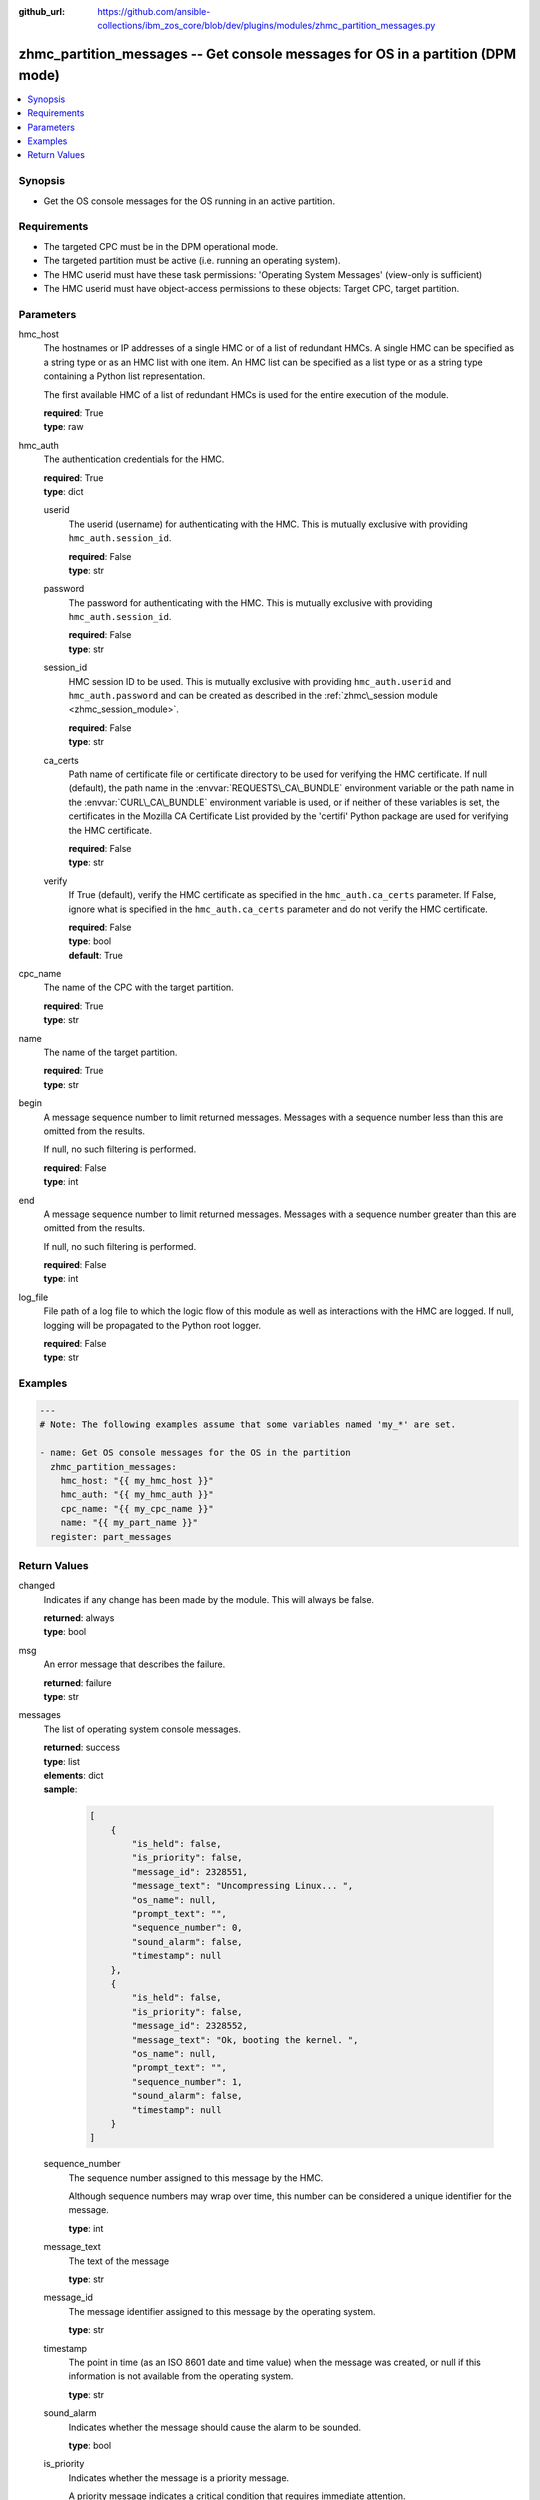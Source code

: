 
:github_url: https://github.com/ansible-collections/ibm_zos_core/blob/dev/plugins/modules/zhmc_partition_messages.py

.. _zhmc_partition_messages_module:


zhmc_partition_messages -- Get console messages for OS in a partition (DPM mode)
================================================================================



.. contents::
   :local:
   :depth: 1


Synopsis
--------
- Get the OS console messages for the OS running in an active partition.


Requirements
------------

- The targeted CPC must be in the DPM operational mode.
- The targeted partition must be active (i.e. running an operating system).
- The HMC userid must have these task permissions: 'Operating System Messages' (view-only is sufficient)
- The HMC userid must have object-access permissions to these objects: Target CPC, target partition.




Parameters
----------


hmc_host
  The hostnames or IP addresses of a single HMC or of a list of redundant HMCs. A single HMC can be specified as a string type or as an HMC list with one item. An HMC list can be specified as a list type or as a string type containing a Python list representation.

  The first available HMC of a list of redundant HMCs is used for the entire execution of the module.

  | **required**: True
  | **type**: raw


hmc_auth
  The authentication credentials for the HMC.

  | **required**: True
  | **type**: dict


  userid
    The userid (username) for authenticating with the HMC. This is mutually exclusive with providing :literal:`hmc\_auth.session\_id`.

    | **required**: False
    | **type**: str


  password
    The password for authenticating with the HMC. This is mutually exclusive with providing :literal:`hmc\_auth.session\_id`.

    | **required**: False
    | **type**: str


  session_id
    HMC session ID to be used. This is mutually exclusive with providing :literal:`hmc\_auth.userid` and :literal:`hmc\_auth.password` and can be created as described in the :ref:`zhmc\_session module <zhmc_session_module>`.

    | **required**: False
    | **type**: str


  ca_certs
    Path name of certificate file or certificate directory to be used for verifying the HMC certificate. If null (default), the path name in the :envvar:`REQUESTS\_CA\_BUNDLE` environment variable or the path name in the :envvar:`CURL\_CA\_BUNDLE` environment variable is used, or if neither of these variables is set, the certificates in the Mozilla CA Certificate List provided by the 'certifi' Python package are used for verifying the HMC certificate.

    | **required**: False
    | **type**: str


  verify
    If True (default), verify the HMC certificate as specified in the :literal:`hmc\_auth.ca\_certs` parameter. If False, ignore what is specified in the :literal:`hmc\_auth.ca\_certs` parameter and do not verify the HMC certificate.

    | **required**: False
    | **type**: bool
    | **default**: True



cpc_name
  The name of the CPC with the target partition.

  | **required**: True
  | **type**: str


name
  The name of the target partition.

  | **required**: True
  | **type**: str


begin
  A message sequence number to limit returned messages. Messages with a sequence number less than this are omitted from the results.

  If null, no such filtering is performed.

  | **required**: False
  | **type**: int


end
  A message sequence number to limit returned messages. Messages with a sequence number greater than this are omitted from the results.

  If null, no such filtering is performed.

  | **required**: False
  | **type**: int


log_file
  File path of a log file to which the logic flow of this module as well as interactions with the HMC are logged. If null, logging will be propagated to the Python root logger.

  | **required**: False
  | **type**: str




Examples
--------

.. code-block:: yaml+jinja

   
   ---
   # Note: The following examples assume that some variables named 'my_*' are set.

   - name: Get OS console messages for the OS in the partition
     zhmc_partition_messages:
       hmc_host: "{{ my_hmc_host }}"
       hmc_auth: "{{ my_hmc_auth }}"
       cpc_name: "{{ my_cpc_name }}"
       name: "{{ my_part_name }}"
     register: part_messages










Return Values
-------------


changed
  Indicates if any change has been made by the module. This will always be false.

  | **returned**: always
  | **type**: bool

msg
  An error message that describes the failure.

  | **returned**: failure
  | **type**: str

messages
  The list of operating system console messages.

  | **returned**: success
  | **type**: list
  | **elements**: dict
  | **sample**:

    .. code-block:: json

        [
            {
                "is_held": false,
                "is_priority": false,
                "message_id": 2328551,
                "message_text": "Uncompressing Linux... ",
                "os_name": null,
                "prompt_text": "",
                "sequence_number": 0,
                "sound_alarm": false,
                "timestamp": null
            },
            {
                "is_held": false,
                "is_priority": false,
                "message_id": 2328552,
                "message_text": "Ok, booting the kernel. ",
                "os_name": null,
                "prompt_text": "",
                "sequence_number": 1,
                "sound_alarm": false,
                "timestamp": null
            }
        ]

  sequence_number
    The sequence number assigned to this message by the HMC.

    Although sequence numbers may wrap over time, this number can be considered a unique identifier for the message.

    | **type**: int

  message_text
    The text of the message

    | **type**: str

  message_id
    The message identifier assigned to this message by the operating system.

    | **type**: str

  timestamp
    The point in time (as an ISO 8601 date and time value) when the message was created, or null if this information is not available from the operating system.

    | **type**: str

  sound_alarm
    Indicates whether the message should cause the alarm to be sounded.

    | **type**: bool

  is_priority
    Indicates whether the message is a priority message.

    A priority message indicates a critical condition that requires immediate attention.

    | **type**: bool

  is_held
    Indicates whether the message is a held message.

    A held message is one that requires a response.

    | **type**: bool

  prompt_text
    The prompt text that is associated with this message, or null indicating that there is no prompt text for this message.

    The prompt text is used when responding to a message. The response is to be sent as an operating system command where the command is prefixed with the prompt text and followed by the response to the message.

    | **type**: str

  os_name
    The name of the operating system that generated this message, or null indicating there is no operating system name  associated with this message.

    This name is determined by the operating system and may be unrelated to the name of the partition in which the operating system is running.

    | **type**: str


